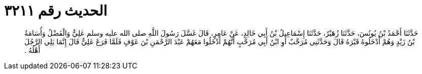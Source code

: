 
= الحديث رقم ٣٢١١

[quote.hadith]
حَدَّثَنَا أَحْمَدُ بْنُ يُونُسَ، حَدَّثَنَا زُهَيْرٌ، حَدَّثَنَا إِسْمَاعِيلُ بْنُ أَبِي خَالِدٍ، عَنْ عَامِرٍ، قَالَ غَسَّلَ رَسُولَ اللَّهِ صلى الله عليه وسلم عَلِيٌّ وَالْفَضْلُ وَأُسَامَةُ بْنُ زَيْدٍ وَهُمْ أَدْخَلُوهُ قَبْرَهُ قَالَ وَحَدَّثَنِي مُرَحَّبٌ أَوِ ابْنُ أَبِي مُرَحَّبٍ أَنَّهُمْ أَدْخَلُوا مَعَهُمْ عَبْدَ الرَّحْمَنِ بْنَ عَوْفٍ فَلَمَّا فَرَغَ عَلِيٌّ قَالَ إِنَّمَا يَلِي الرَّجُلَ أَهْلُهُ ‏.‏